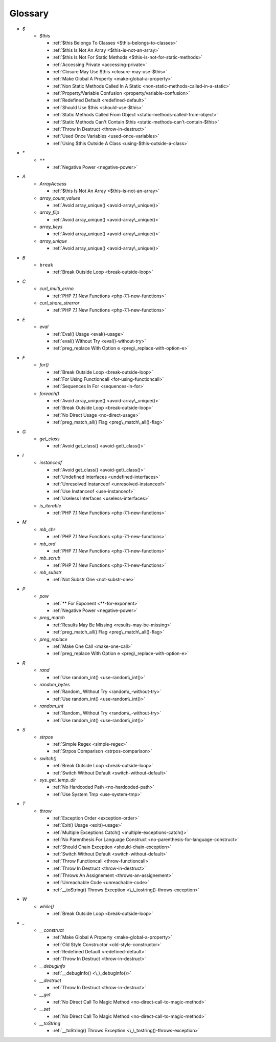 .. Glossary:

Glossary
============
+ `$`
    + `$this`

      + :ref:`$this Belongs To Classes <$this-belongs-to-classes>`
      + :ref:`$this Is Not An Array <$this-is-not-an-array>`
      + :ref:`$this Is Not For Static Methods <$this-is-not-for-static-methods>`
      + :ref:`Accessing Private <accessing-private>`
      + :ref:`Closure May Use $this <closure-may-use-$this>`
      + :ref:`Make Global A Property <make-global-a-property>`
      + :ref:`Non Static Methods Called In A Static <non-static-methods-called-in-a-static>`
      + :ref:`Property/Variable Confusion <property/variable-confusion>`
      + :ref:`Redefined Default <redefined-default>`
      + :ref:`Should Use $this <should-use-$this>`
      + :ref:`Static Methods Called From Object <static-methods-called-from-object>`
      + :ref:`Static Methods Can't Contain $this <static-methods-can't-contain-$this>`
      + :ref:`Throw In Destruct <throw-in-destruct>`
      + :ref:`Used Once Variables <used-once-variables>`
      + :ref:`Using $this Outside A Class <using-$this-outside-a-class>`


+ `*`
    + ``**``

      + :ref:`Negative Power <negative-power>`


+ `A`
    + `ArrayAccess`

      + :ref:`$this Is Not An Array <$this-is-not-an-array>`

    + `array_count_values`

      + :ref:`Avoid array_unique() <avoid-array\_unique()>`

    + `array_flip`

      + :ref:`Avoid array_unique() <avoid-array\_unique()>`

    + `array_keys`

      + :ref:`Avoid array_unique() <avoid-array\_unique()>`

    + `array_unique`

      + :ref:`Avoid array_unique() <avoid-array\_unique()>`


+ `B`
    + ``break``

      + :ref:`Break Outside Loop <break-outside-loop>`


+ `C`
    + `curl_multi_errno`

      + :ref:`PHP 7.1 New Functions <php-7.1-new-functions>`

    + `curl_share_strerror`

      + :ref:`PHP 7.1 New Functions <php-7.1-new-functions>`


+ `E`
    + `eval`

      + :ref:`Eval() Usage <eval()-usage>`
      + :ref:`eval() Without Try <eval()-without-try>`
      + :ref:`preg_replace With Option e <preg\_replace-with-option-e>`


+ `F`
    + `for()`

      + :ref:`Break Outside Loop <break-outside-loop>`
      + :ref:`For Using Functioncall <for-using-functioncall>`
      + :ref:`Sequences In For <sequences-in-for>`

    + `foreach()`

      + :ref:`Avoid array_unique() <avoid-array\_unique()>`
      + :ref:`Break Outside Loop <break-outside-loop>`
      + :ref:`No Direct Usage <no-direct-usage>`
      + :ref:`preg_match_all() Flag <preg\_match\_all()-flag>`


+ `G`
    + `get_class`

      + :ref:`Avoid get_class() <avoid-get\_class()>`


+ `I`
    + `instanceof`

      + :ref:`Avoid get_class() <avoid-get\_class()>`
      + :ref:`Undefined Interfaces <undefined-interfaces>`
      + :ref:`Unresolved Instanceof <unresolved-instanceof>`
      + :ref:`Use Instanceof <use-instanceof>`
      + :ref:`Useless Interfaces <useless-interfaces>`

    + `is_iterable`

      + :ref:`PHP 7.1 New Functions <php-7.1-new-functions>`


+ `M`
    + `mb_chr`

      + :ref:`PHP 7.1 New Functions <php-7.1-new-functions>`

    + `mb_ord`

      + :ref:`PHP 7.1 New Functions <php-7.1-new-functions>`

    + `mb_scrub`

      + :ref:`PHP 7.1 New Functions <php-7.1-new-functions>`

    + `mb_substr`

      + :ref:`Not Substr One <not-substr-one>`


+ `P`
    + `pow`

      + :ref:`** For Exponent <**-for-exponent>`
      + :ref:`Negative Power <negative-power>`

    + `preg_match`

      + :ref:`Results May Be Missing <results-may-be-missing>`
      + :ref:`preg_match_all() Flag <preg\_match\_all()-flag>`

    + `preg_replace`

      + :ref:`Make One Call <make-one-call>`
      + :ref:`preg_replace With Option e <preg\_replace-with-option-e>`


+ `R`
    + `rand`

      + :ref:`Use random_int() <use-random\_int()>`

    + `random_bytes`

      + :ref:`Random_ Without Try <random\_-without-try>`
      + :ref:`Use random_int() <use-random\_int()>`

    + `random_int`

      + :ref:`Random_ Without Try <random\_-without-try>`
      + :ref:`Use random_int() <use-random\_int()>`


+ `S`
    + `strpos`

      + :ref:`Simple Regex <simple-regex>`
      + :ref:`Strpos Comparison <strpos-comparison>`

    + `switch()`

      + :ref:`Break Outside Loop <break-outside-loop>`
      + :ref:`Switch Without Default <switch-without-default>`

    + `sys_get_temp_dir`

      + :ref:`No Hardcoded Path <no-hardcoded-path>`
      + :ref:`Use System Tmp <use-system-tmp>`


+ `T`
    + `throw`

      + :ref:`Exception Order <exception-order>`
      + :ref:`Exit() Usage <exit()-usage>`
      + :ref:`Multiple Exceptions Catch() <multiple-exceptions-catch()>`
      + :ref:`No Parenthesis For Language Construct <no-parenthesis-for-language-construct>`
      + :ref:`Should Chain Exception <should-chain-exception>`
      + :ref:`Switch Without Default <switch-without-default>`
      + :ref:`Throw Functioncall <throw-functioncall>`
      + :ref:`Throw In Destruct <throw-in-destruct>`
      + :ref:`Throws An Assignement <throws-an-assignement>`
      + :ref:`Unreachable Code <unreachable-code>`
      + :ref:`__toString() Throws Exception <\_\_tostring()-throws-exception>`


+ `W`
    + `while()`

      + :ref:`Break Outside Loop <break-outside-loop>`


+ `_`
    + `__construct`

      + :ref:`Make Global A Property <make-global-a-property>`
      + :ref:`Old Style Constructor <old-style-constructor>`
      + :ref:`Redefined Default <redefined-default>`
      + :ref:`Throw In Destruct <throw-in-destruct>`

    + `__debugInfo`

      + :ref:`__debugInfo() <\_\_debuginfo()>`

    + `__destruct`

      + :ref:`Throw In Destruct <throw-in-destruct>`

    + `__get`

      + :ref:`No Direct Call To Magic Method <no-direct-call-to-magic-method>`

    + `__set`

      + :ref:`No Direct Call To Magic Method <no-direct-call-to-magic-method>`

    + `__toString`

      + :ref:`__toString() Throws Exception <\_\_tostring()-throws-exception>`




